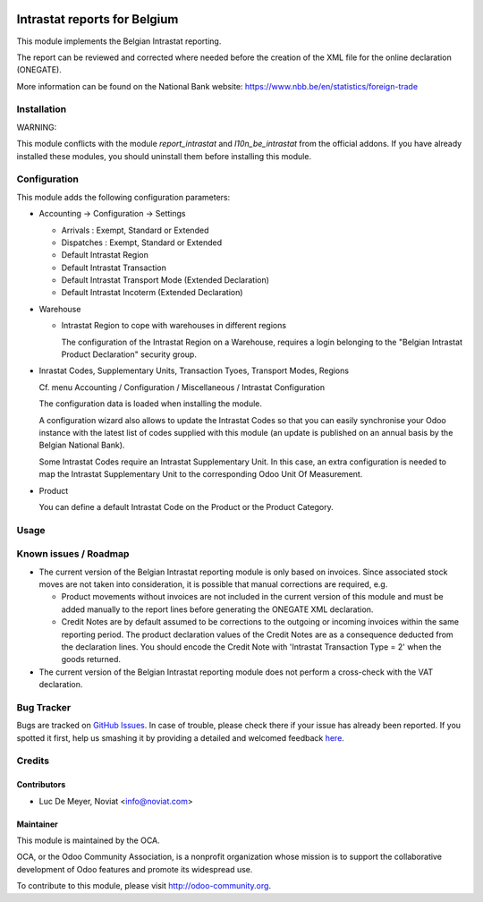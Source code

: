 .. image:: https://img.shields.io/badge/license-AGPL--3-blue.png
   :target: https://www.gnu.org/licenses/agpl
   :alt: License: AGPL-3

=============================
Intrastat reports for Belgium
=============================


This module implements the Belgian Intrastat reporting.

The report can be reviewed and corrected where needed before
the creation of the XML file for the online declaration (ONEGATE).

More information can be found on the National Bank website:
https://www.nbb.be/en/statistics/foreign-trade


Installation
============

WARNING:

This module conflicts with the module *report_intrastat* and *l10n_be_intrastat*
from the official addons.
If you have already installed these modules,
you should uninstall them before installing this module.


Configuration
=============

This module adds the following configuration parameters:

* Accounting -> Configuration -> Settings

  - Arrivals : Exempt, Standard or Extended
  - Dispatches : Exempt, Standard or Extended
  - Default Intrastat Region
  - Default Intrastat Transaction
  - Default Intrastat Transport Mode (Extended Declaration)
  - Default Intrastat Incoterm (Extended Declaration)

* Warehouse

  - Intrastat Region to cope with warehouses in different regions

    The configuration of the Intrastat Region on a Warehouse, requires a login
    belonging to the "Belgian Intrastat Product Declaration" security group.

* Inrastat Codes, Supplementary Units, Transaction Tyoes, Transport Modes, Regions

  Cf. menu Accounting / Configuration / Miscellaneous / Intrastat Configuration

  The configuration data is loaded when installing the module.

  A configuration wizard also allows to update the Intrastat Codes so that you can easily
  synchronise your Odoo instance with the latest list of codes supplied with this module
  (an update is published on an annual basis by the Belgian National Bank).

  Some Intrastat Codes require an Intrastat Supplementary Unit.
  In this case, an extra configuration is needed to map the Intrastat Supplementary Unit
  to the corresponding Odoo Unit Of Measurement.

* Product

  You can define a default Intrastat Code on the Product or the Product Category.

Usage
=====

.. image:: https://odoo-community.org/website/image/ir.attachment/5784_f2813bd/datas
   :alt: Try me on Runbot
   :target: https://runbot.odoo-community.org/runbot/119/10.0


Known issues / Roadmap
======================

- The current version of the Belgian Intrastat reporting module is only based on invoices.
  Since associated stock moves are not taken into consideration, it is possible that manual
  corrections are required, e.g.

  - Product movements without invoices are not included in the current version
    of this module and must be added manually to the report lines
    before generating the ONEGATE XML declaration.
  - Credit Notes are by default assumed to be corrections to the outgoing or incoming
    invoices within the same reporting period. The product declaration values of the
    Credit Notes are as a consequence deducted from the declaration lines.
    You should encode the Credit Note with 'Intrastat Transaction Type = 2' when the goods
    returned.

- The current version of the Belgian Intrastat reporting module does not perform a
  cross-check with the VAT declaration.

Bug Tracker
===========

Bugs are tracked on `GitHub Issues <https://github.com/OCA/account-financial-reporting/issues>`_.
In case of trouble, please check there if your issue has already been reported.
If you spotted it first, help us smashing it by providing a detailed and welcomed feedback `here <https://github.com/OCA/
account-financial-reporting/issues/new?body=module:%20
l10n_be_report_intrastat%0Aversion:%20
8.0.0.1%0A%0A**Steps%20to%20reproduce**%0A-%20...%0A%0A**Current%20behavior**%0A%0A**Expected%20behavior**>`_.


Credits
=======

Contributors
------------

* Luc De Meyer, Noviat <info@noviat.com>

Maintainer
----------

.. image:: https://odoo-community.org/logo.png
   :alt: Odoo Community Association
   :target: https://odoo-community.org

This module is maintained by the OCA.

OCA, or the Odoo Community Association, is a nonprofit organization whose
mission is to support the collaborative development of Odoo features and
promote its widespread use.

To contribute to this module, please visit http://odoo-community.org.
